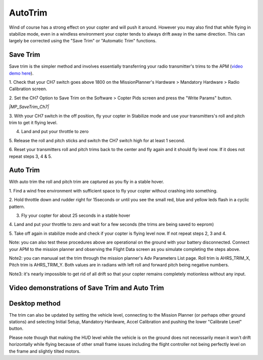 .. _autotrim:

========
AutoTrim
========

Wind of course has a strong effect on your copter and will push it
around. However you may also find that while flying in stabilize mode,
even in a windless environment your copter tends to always drift away in
the same direction. This can largely be corrected using the "Save Trim"
or "Automatic Trim" functions.

Save Trim
~~~~~~~~~

Save trim is the simpler method and involves essentially transferring
your radio transmitter's trims to the APM (`video demo here <https://www.youtube.com/watch?v=ayA0uYOqKX4>`__).

1. Check that your CH7 switch goes above 1800 on the MissionPlanner's
Hardware > Mandatory Hardware > Radio Calibration screen.

.. image:: ../images/MP_SaveTrim_Ch7PWMCheck.png
    :target: ../_images/MP_SaveTrim_Ch7PWMCheck.png

2. Set the CH7 Option to Save Trim on the Software > Copter Pids screen
and press the "Write Params" button.

*|MP_SaveTrim_Ch7|*

3. With your CH7 switch in the off position, fly your copter in
Stabilize mode and use your transmitters's roll and pitch trim to get it
flying level.

4. Land and put your throttle to zero

5. Release the roll and pitch sticks and switch the CH7 switch high for
at least 1 second.

6. Reset your transmitters roll and pitch trims back to the center and
fly again and it should fly level now. If it does not repeat steps 3, 4
& 5.

Auto Trim
~~~~~~~~~

With auto trim the roll and pitch trim are captured as you fly in a
stable hover.

1. Find a wind free environment with sufficient space to fly your copter
without crashing into something.

2. Hold throttle down and rudder right for 15seconds or until you see
the small red, blue and yellow leds flash in a cyclic pattern.

3. Fly your copter for about 25 seconds in a stable hover

4. Land and put your throttle to zero and wait for a few seconds (the
trims are being saved to eeprom)

5. Take off again in stabilize mode and check if your copter is flying
level now. If not repeat steps 2, 3 and 4.

Note: you can also test these procedures above are operational on the
ground with your battery disconnected. Connect your APM to the mission
planner and observing the Flight Data screen as you simulate completing
the steps above.

.. image:: ../images/MP_SaveTrim_FlightDataScreen.jpg
    :target: ../_images/MP_SaveTrim_FlightDataScreen.jpg

Note2: you can manuual set the trim through the mission planner's Adv
Parameters List page. Roll trim is AHRS_TRIM_X, Pitch trim is
AHRS_TRIM_Y. Both values are in radians with left roll and forward
pitch being negative numbers.

Note3: it's nearly impossible to get rid of all drift so that your
copter remains completely motionless without any input.

Video demonstrations of Save Trim and Auto Trim
~~~~~~~~~~~~~~~~~~~~~~~~~~~~~~~~~~~~~~~~~~~~~~~

..  youtube:: 5z0zuwicZh8
    :width: 100%

..  youtube:: e3OF9ih50PU
    :width: 100%

Desktop method
~~~~~~~~~~~~~~

The trim can also be updated by setting the vehicle level, connecting to
the Mission Planner (or perhaps other ground stations) and selecting
Initial Setup, Mandatory Hardware, Accel Calibration and pushing the
lower "Calibrate Level" button.

.. image:: ../images/AccelCalibration_MP.png
    :target: ../_images/AccelCalibration_MP.png

Please note though that making the HUD level while the vehicle is on the
ground does not necessarily mean it won't drift horizontally while
flying because of other small frame issues including the flight
controller not being perfectly level on the frame and slightly tilted
motors.

.. |MP_SaveTrim_Ch7| image:: ../images/MP_SaveTrim_Ch7.png
    :target: ../_images/MP_SaveTrim_Ch7.png